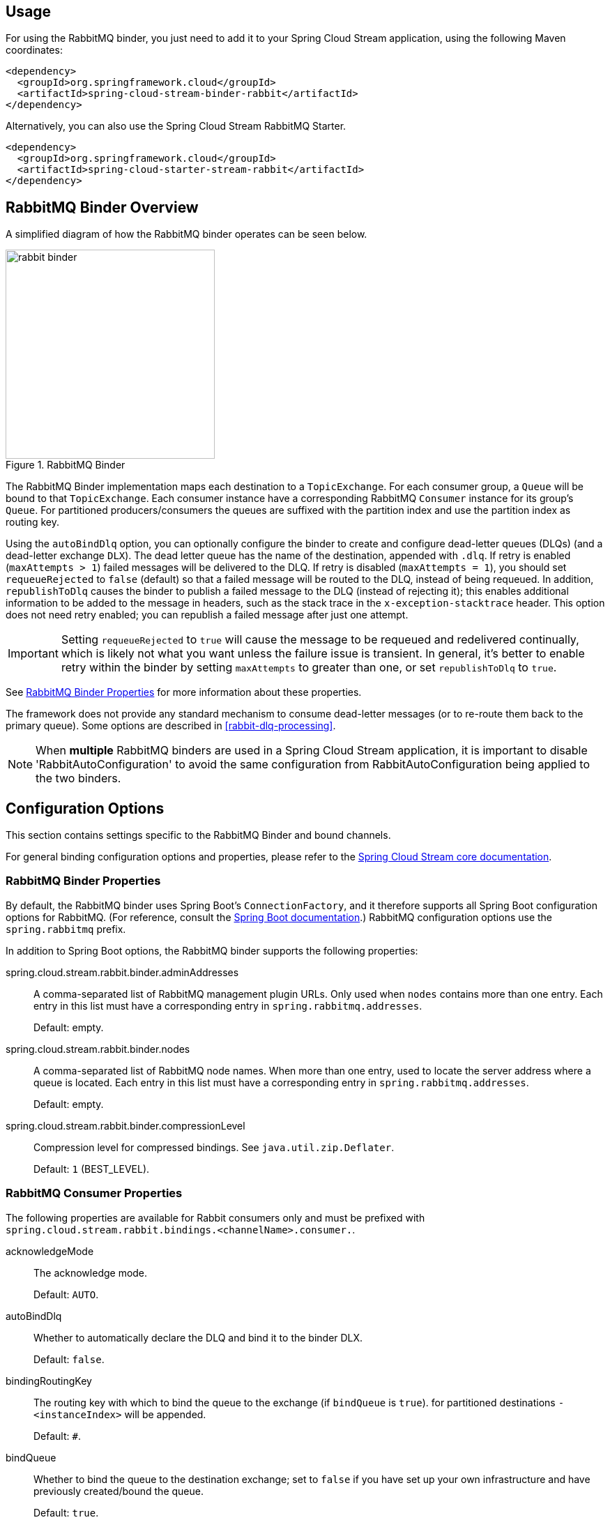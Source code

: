 [partintro]
--
This guide describes the RabbitMQ implementation of the Spring Cloud Stream Binder.
It contains information about its design, usage and configuration options, as well as information on how the Stream Cloud Stream concepts map into RabbitMQ specific constructs.
--

== Usage

For using the RabbitMQ binder, you just need to add it to your Spring Cloud Stream application, using the following Maven coordinates:

[source,xml]
----
<dependency>
  <groupId>org.springframework.cloud</groupId>
  <artifactId>spring-cloud-stream-binder-rabbit</artifactId>
</dependency>
----

Alternatively, you can also use the Spring Cloud Stream RabbitMQ Starter.

[source,xml]
----
<dependency>
  <groupId>org.springframework.cloud</groupId>
  <artifactId>spring-cloud-starter-stream-rabbit</artifactId>
</dependency>
----

== RabbitMQ Binder Overview

A simplified diagram of how the RabbitMQ binder operates can be seen below.

.RabbitMQ Binder
image::rabbit-binder.png[width=300,scaledwidth="50%"]

The RabbitMQ Binder implementation maps each destination to a `TopicExchange`.
For each consumer group, a `Queue` will be bound to that `TopicExchange`.
Each consumer instance have a corresponding RabbitMQ `Consumer` instance for its group's `Queue`.
For partitioned producers/consumers the queues are suffixed with the partition index and use the partition index as routing key.

Using the `autoBindDlq` option, you can optionally configure the binder to create and configure dead-letter queues (DLQs) (and a dead-letter exchange `DLX`).
The dead letter queue has the name of the destination, appended with `.dlq`.
If retry is enabled (`maxAttempts > 1`) failed messages will be delivered to the DLQ.
If retry is disabled (`maxAttempts = 1`), you should set `requeueRejected` to `false` (default) so that a failed message will be routed to the DLQ, instead of being requeued.
In addition, `republishToDlq` causes the binder to publish a failed message to the DLQ (instead of rejecting it); this enables additional information to be added to the message in headers, such as the stack trace in the `x-exception-stacktrace` header.
This option does not need retry enabled; you can republish a failed message after just one attempt.

IMPORTANT: Setting `requeueRejected` to `true` will cause the message to be requeued and redelivered continually, which is likely not what you want unless the failure issue is transient.
In general, it's better to enable retry within the binder by setting `maxAttempts` to greater than one, or set `republishToDlq` to `true`.

See <<rabbit-binder-properties>> for more information about these properties.

The framework does not provide any standard mechanism to consume dead-letter messages (or to re-route them back to the primary queue).
Some options are described in <<rabbit-dlq-processing>>.

[NOTE]
====
When *multiple* RabbitMQ binders are used in a Spring Cloud Stream application, it is important to disable 'RabbitAutoConfiguration' to avoid the same configuration from RabbitAutoConfiguration being applied to the two binders.
====

== Configuration Options

This section contains settings specific to the RabbitMQ Binder and bound channels.

For general binding configuration options and properties,
please refer to the https://github.com/spring-cloud/spring-cloud-stream/blob/master/spring-cloud-stream-docs/src/main/asciidoc/spring-cloud-stream-overview.adoc#configuration-options[Spring Cloud Stream core documentation].

[[rabbit-binder-properties]]
=== RabbitMQ Binder Properties

By default, the RabbitMQ binder uses Spring Boot's `ConnectionFactory`, and it therefore supports all Spring Boot configuration options for RabbitMQ.
(For reference, consult the http://docs.spring.io/spring-boot/docs/current/reference/htmlsingle/#common-application-properties[Spring Boot documentation].)
RabbitMQ configuration options use the `spring.rabbitmq` prefix.

In addition to Spring Boot options, the RabbitMQ binder supports the following properties:

spring.cloud.stream.rabbit.binder.adminAddresses::
  A comma-separated list of RabbitMQ management plugin URLs.
Only used when `nodes` contains more than one entry.
Each entry in this list must have a corresponding entry in `spring.rabbitmq.addresses`.
+
Default: empty.
spring.cloud.stream.rabbit.binder.nodes::
  A comma-separated list of RabbitMQ node names.
When more than one entry, used to locate the server address where a queue is located.
Each entry in this list must have a corresponding entry in `spring.rabbitmq.addresses`.
+
Default: empty.
spring.cloud.stream.rabbit.binder.compressionLevel::
  Compression level for compressed bindings.
See `java.util.zip.Deflater`.
+
Default: `1` (BEST_LEVEL).

=== RabbitMQ Consumer Properties

The following properties are available for Rabbit consumers only and
must be prefixed with `spring.cloud.stream.rabbit.bindings.<channelName>.consumer.`.

acknowledgeMode::
  The acknowledge mode.
+
Default: `AUTO`.
autoBindDlq::
  Whether to automatically declare the DLQ and bind it to the binder DLX.
+
Default: `false`.
bindingRoutingKey::
  The routing key with which to bind the queue to the exchange (if `bindQueue` is `true`).
  for partitioned destinations `-<instanceIndex>` will be appended.
+
Default: `#`.
bindQueue::
  Whether to bind the queue to the destination exchange; set to `false` if you have set up your own infrastructure and have previously created/bound the queue.
+
Default: `true`.
deadLetterQueueName::
  name of the DLQ
+
Default: `prefix+destination.dlq`
deadLetterExchange::
  a DLX to assign to the queue; if autoBindDlq is true
+
Default: 'prefix+DLX'
deadLetterRoutingKey::
  a dead letter routing key to assign to the queue; if autoBindDlq is true
+
Default: `destination`
declareExchange::
  Whether to declare the exchange for the destination.
+
Default: `true`.
delayedExchange::
  Whether to declare the exchange as a `Delayed Message Exchange` - requires the delayed message exchange plugin on the broker.
  The `x-delayed-type` argument is set to the `exchangeType`.
+
Default: `false`.
dlqDeadLetterExchange::
  if a DLQ is declared, a DLX to assign to that queue
+
Default: `none`
dlqDeadLetterRoutingKey::
  if a DLQ is declared, a dead letter routing key to assign to that queue; default none
+
Default: `none`
dlqExpires::
  how long before an unused dead letter queue is deleted (ms)
+
Default: `no expiration`
dlqMaxLength::
  maximum number of messages in the dead letter queue
+
Default: `no limit`
dlqMaxLengthBytes::
  maximum number of total bytes in the dead letter queue from all messages
+
Default: `no limit`
dlqMaxPriority::
  maximum priority of messages in the dead letter queue (0-255)
+
Default: `none`
dlqTtl::
  default time to live to apply to the dead letter queue when declared (ms)
+
Default: `no limit`
durableSubscription::
  Whether subscription should be durable.
Only effective if `group` is also set.
+
Default: `true`.
exchangeAutoDelete::
  If `declareExchange` is true, whether the exchange should be auto-delete (removed after the last queue is removed).
+
Default: `true`.
exchangeDurable::
  If `declareExchange` is true, whether the exchange should be durable (survives broker restart).
+
Default: `true`.
exchangeType::
  The exchange type; `direct`, `fanout` or `topic` for non-partitioned destinations; `direct` or `topic` for partitioned destinations.
+
Default: `topic`.
expires::
  how long before an unused queue is deleted (ms)
+
Default: `no expiration`
headerPatterns::
  Patterns for headers to be mapped from inbound messages.
+
Default: `['*']` (all headers).
maxConcurrency::
  the maximum number of consumers
+
Default: `1`.
maxLength::
  maximum number of messages in the queue
+
Default: `no limit`
maxLengthBytes::
  maximum number of total bytes in the queue from all messages
+
Default: `no limit`
maxPriority::
  maximum priority of messages in the queue (0-255)
+
Default:: `none`
prefetch::
  Prefetch count.
+
Default: `1`.
prefix::
  A prefix to be added to the name of the `destination` and queues.
+
Default: "".
recoveryInterval::
  The interval between connection recovery attempts, in milliseconds.
+
Default: `5000`.
requeueRejected::
  Whether delivery failures should be requeued when retry is disabled or republishToDlq is false.
+
Default: `false`.
republishToDlq::
  By default, messages which fail after retries are exhausted are rejected.
If a dead-letter queue (DLQ) is configured, RabbitMQ will route the failed message (unchanged) to the DLQ.
If set to `true`, the binder will republish failed messages to the DLQ with additional headers, including the exception message and stack trace from the cause of the final failure.
+
Default: false
transacted::
  Whether to use transacted channels.
+
Default: `false`.
ttl::
default time to live to apply to the queue when declared (ms)
+
Default: `no limit`
txSize::
  The number of deliveries between acks.
+
Default: `1`.

=== Rabbit Producer Properties

The following properties are available for Rabbit producers only and
must be prefixed with `spring.cloud.stream.rabbit.bindings.<channelName>.producer.`.

autoBindDlq::
  Whether to automatically declare the DLQ and bind it to the binder DLX.
+
Default: `false`.
batchingEnabled::
  Whether to enable message batching by producers.
+
Default: `false`.
batchSize::
  The number of messages to buffer when batching is enabled.
+
Default: `100`.
batchBufferLimit::
  Default: `10000`.
batchTimeout::
  Default: `5000`.
bindingRoutingKey::
  The routing key with which to bind the queue to the exchange (if `bindQueue` is `true`).
  Only applies to non-partitioned destinations.
  Only applies if `requiredGroups` are provided and then only to those groups.
+
Default: `#`.
bindQueue::
  Whether to bind the queue to the destination exchange; set to `false` if you have set up your own infrastructure and have previously created/bound the queue.
  Only applies if `requiredGroups` are provided and then only to those groups.
+
Default: `true`.
compress::
  Whether data should be compressed when sent.
+
Default: `false`.
deadLetterQueueName::
  name of the DLQ
  Only applies if `requiredGroups` are provided and then only to those groups.
+
Default: `prefix+destination.dlq`
deadLetterExchange::
  a DLX to assign to the queue; if autoBindDlq is true
  Only applies if `requiredGroups` are provided and then only to those groups.
+
Default: 'prefix+DLX'
deadLetterRoutingKey::
  a dead letter routing key to assign to the queue; if autoBindDlq is true
  Only applies if `requiredGroups` are provided and then only to those groups.
+
Default: `destination`
declareExchange::
  Whether to declare the exchange for the destination.
+
Default: `true`.
delay::
  A SpEL expression to evaluate the delay to apply to the message (`x-delay` header) - has no effect if the exchange is not a delayed message exchange.
+
Default: No `x-delay` header is set.
delayedExchange::
  Whether to declare the exchange as a `Delayed Message Exchange` - requires the delayed message exchange plugin on the broker.
  The `x-delayed-type` argument is set to the `exchangeType`.
+
Default: `false`.
deliveryMode::
  Delivery mode.
+
Default: `PERSISTENT`.
dlqDeadLetterExchange::
  if a DLQ is declared, a DLX to assign to that queue
  Only applies if `requiredGroups` are provided and then only to those groups.
+
Default: `none`
dlqDeadLetterRoutingKey::
  if a DLQ is declared, a dead letter routing key to assign to that queue; default none
  Only applies if `requiredGroups` are provided and then only to those groups.
+
Default: `none`
dlqExpires::
  how long before an unused dead letter queue is deleted (ms)
  Only applies if `requiredGroups` are provided and then only to those groups.
+
Default: `no expiration`
dlqMaxLength::
  maximum number of messages in the dead letter queue
  Only applies if `requiredGroups` are provided and then only to those groups.
+
Default: `no limit`
dlqMaxLengthBytes::
  maximum number of total bytes in the dead letter queue from all messages
  Only applies if `requiredGroups` are provided and then only to those groups.
+
Default: `no limit`
dlqMaxPriority::
  maximum priority of messages in the dead letter queue (0-255)
  Only applies if `requiredGroups` are provided and then only to those groups.
+
Default: `none`
dlqTtl::
  default time to live to apply to the dead letter queue when declared (ms)
  Only applies if `requiredGroups` are provided and then only to those groups.
+
Default: `no limit`
exchangeAutoDelete::
  If `declareExchange` is true, whether the exchange should be auto-delete (removed after the last queue is removed).
+
Default: `true`.
exchangeDurable::
  If `declareExchange` is true, whether the exchange should be durable (survives broker restart).
+
Default: `true`.
exchangeType::
  The exchange type; `direct`, `fanout` or `topic` for non-partitioned destinations; `direct` or `topic` for partitioned destinations.
+
Default: `topic`.
expires::
  how long before an unused queue is deleted (ms)
  Only applies if `requiredGroups` are provided and then only to those groups.
+
Default: `no expiration`
headerPatterns::
  Patterns for headers to be mapped to outbound messages.
+
Default: `['*']` (all headers).
maxLength::
  maximum number of messages in the queue
  Only applies if `requiredGroups` are provided and then only to those groups.
+
Default: `no limit`
maxLengthBytes::
  maximum number of total bytes in the queue from all messages
  Only applies if `requiredGroups` are provided and then only to those groups.
+
Default: `no limit`
maxPriority::
  maximum priority of messages in the queue (0-255)
  Only applies if `requiredGroups` are provided and then only to those groups.
+
Default:: `none`
prefix::
  A prefix to be added to the name of the `destination` exchange.
+
Default: "".
routingKeyExpression::
  A SpEL expression to determine the routing key to use when publishing messages.
+
Default: `destination` or `destination-<partition>` for partitioned destinations.
transacted::
  Whether to use transacted channels.
+
Default: `false`.
ttl::
  default time to live to apply to the queue when declared (ms)
  Only applies if `requiredGroups` are provided and then only to those groups.
+
Default: `no limit`

[NOTE]
====
In the case of RabbitMQ, content type headers can be set by external applications.
Spring Cloud Stream supports them as part of an extended internal protocol used for any type of transport (including transports, such as Kafka, that do not normally support headers).
====

== Retry With the RabbitMQ Binder

=== Overview

When retry is enabled within the binder, the listener container thread is suspended for any back off periods that are configured.
This might be important when strict ordering is required with a single consumer but for other use cases it prevents other messages from being processed on that thread.
An alternative to using binder retry is to set up dead lettering with time to live on the dead-letter queue (DLQ), as well as dead-letter configuration on the DLQ itself.
See <<rabbit-binder-properties>> for more information about the properties discussed here.
Example configuration to enable this feature:

* Set `autoBindDlq` to `true` - the binder will create a DLQ; you can optionally specify a name in `deadLetterQueueName`
* Set `dlqTtl` to the back off time you want to wait between redeliveries
* Set the `dlqDeadLetterExchange` to the default exchange - expired messages from the DLQ will be routed to the original queue since the default `deadLetterRoutingKey` is the queue name (`destination.group`)

To force a message to be dead-lettered, either throw an `AmqpRejectAndDontRequeueException`, or set `requeueRejected` to `true` and throw any exception.

The loop will continue without end, which is fine for transient problems but you may want to give up after some number of attempts.
Fortunately, RabbitMQ provides the `x-death` header which allows you to determine how many cycles have occurred.

To acknowledge a message after giving up, throw an `ImmediateAcknowledgeAmqpException`.

=== Putting it All Together

[source]
---
spring.cloud.stream.bindings.input.destination=myDestination
spring.cloud.stream.bindings.input.group=consumerGroup
#disable binder retries
spring.cloud.stream.bindings.input.consumer.max-attempts=1
#dlx/dlq setup
spring.cloud.stream.rabbit.bindings.input.consumer.auto-bind-dlq=true
spring.cloud.stream.rabbit.bindings.input.consumer.dlq-ttl=5000
spring.cloud.stream.rabbit.bindings.input.consumer.dlq-dead-letter-exchange=
---

This configuration creates an exchange `myDestination` with queue `myDestination.consumerGroup` bound to a topic exchange with a wildcard routing key `#`.
It creates a DLQ bound to a direct exchange `DLX` with routing key `myDestination.consumerGroup`.
When messages are rejected, they are routed to the DLQ.
After 5 seconds, the message expires and is routed to the original queue using the queue name as the routing key.

.Spring Boot application
[source, java]
----
@SpringBootApplication
@EnableBinding(Sink.class)
public class XDeathApplication {

    public static void main(String[] args) {
        SpringApplication.run(XDeathApplication.class, args);
    }

    @StreamListener(Sink.INPUT)
    public void listen(String in, @Header(name = "x-death", required = false) Map<?,?> death) {
        if (death != null && death.get("count").equals(3L)) {
            // giving up - don't send to DLX
            throw new ImmediateAcknowledgeAmqpException("Failed after 4 attempts");
        }
        throw new AmqpRejectAndDontRequeueException("failed");
    }

}
----

Notice that the count property in the `x-death` header is a `Long`.
